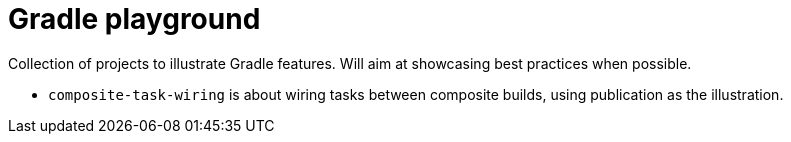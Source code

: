 # Gradle playground

Collection of projects to illustrate Gradle features.
Will aim at showcasing best practices when possible.

* `composite-task-wiring` is about wiring tasks between composite builds, using publication as the illustration.
